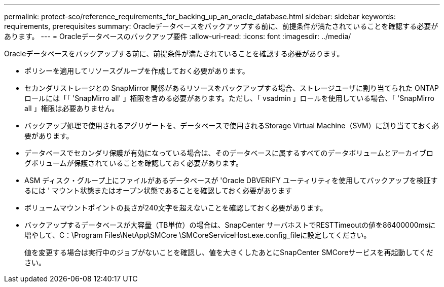 ---
permalink: protect-sco/reference_requirements_for_backing_up_an_oracle_database.html 
sidebar: sidebar 
keywords: requirements, prerequisites 
summary: Oracleデータベースをバックアップする前に、前提条件が満たされていることを確認する必要があります。 
---
= Oracleデータベースのバックアップ要件
:allow-uri-read: 
:icons: font
:imagesdir: ../media/


[role="lead"]
Oracleデータベースをバックアップする前に、前提条件が満たされていることを確認する必要があります。

* ポリシーを適用してリソースグループを作成しておく必要があります。
* セカンダリストレージとの SnapMirror 関係があるリソースをバックアップする場合、ストレージユーザに割り当てられた ONTAP ロールには「「 'SnapMirro all' 」権限を含める必要があります。ただし、「 vsadmin 」ロールを使用している場合、「 'SnapMirro all 」権限は必要ありません。
* バックアップ処理で使用されるアグリゲートを、データベースで使用されるStorage Virtual Machine（SVM）に割り当てておく必要があります。
* データベースでセカンダリ保護が有効になっている場合は、そのデータベースに属するすべてのデータボリュームとアーカイブログボリュームが保護されていることを確認しておく必要があります。
* ASM ディスク・グループ上にファイルがあるデータベースが 'Oracle DBVERIFY ユーティリティを使用してバックアップを検証するには ' マウント状態またはオープン状態であることを確認しておく必要があります
* ボリュームマウントポイントの長さが240文字を超えないことを確認しておく必要があります。
* バックアップするデータベースが大容量（TB単位）の場合は、SnapCenter サーバホストでRESTTimeoutの値を86400000msに増やして、C：\Program Files\NetApp\SMCore \SMCoreServiceHost.exe.config_fileに設定してください。
+
値を変更する場合は実行中のジョブがないことを確認し、値を大きくしたあとにSnapCenter SMCoreサービスを再起動してください。


